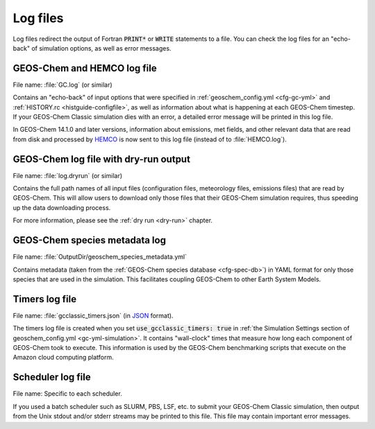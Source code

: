 .. _outfiles-logs:

#########
Log files
#########

Log files redirect the output of Fortran :code:`PRINT*` or
:code:`WRITE` statements to a file. You can check the log files for an
"echo-back" of simulation options, as well as error messages.

.. _outfiles-logs-gclog:

============================
GEOS-Chem and HEMCO log file
============================

File name: :file:`GC.log` (or similar)

Contains an "echo-back" of input options that were specified in
:ref:`geoschem_config.yml <cfg-gc-yml>` and :ref:`HISTORY.rc
<histguide-configfile>`, as well as information about what is
happening at each GEOS-Chem timestep.  If your GEOS-Chem Classic
simulation dies with an error, a detailed error message will be
printed in this log file.

In GEOS-Chem 14.1.0 and later versions, information about emissions,
met fields, and other relevant data that are read from disk and
processed by `HEMCO <https://hemco.readthedocs.io>`_ is now sent to
this log file (instead of to :file:`HEMCO.log`).

.. _outfiles-logs-dryrun:

======================================
GEOS-Chem log file with dry-run output
======================================

File name: :file:`log.dryrun` (or similar)

Contains the full path names of all input files (configuration files,
meteorology files, emissions files) that are read by GEOS-Chem. This
will allow users to download only those files that their GEOS-Chem
simulation requires, thus speeding up the data downloading
process.

For more information, please see the :ref:`dry run <dry-run>` chapter.

==============================
GEOS-Chem species metadata log
==============================

File name: :file:`OutputDir/geoschem_species_metadata.yml`

Contains metadata (taken from the  :ref:`GEOS-Chem species database
<cfg-spec-db>`) in YAML format for only those species that are used in
the simulation.  This facilitates coupling GEOS-Chem to other Earth
System Models.

.. _outfiles-logs-timers:

===============
Timers log file
===============

File name: :file:`gcclassic_timers.json` (in `JSON
<https://www.w3schools.com/js/js_json_intro.asp>`_ format).

The timers log file is created when you set :code:`use_gcclassic_timers:
true` in :ref:`the Simulation Settings section of geoschem_config.yml
<gc-yml-simulation>`. It contains "wall-clock" times that measure how
long each component of GEOS-Chem took to execute.  This information is
used by the GEOS-Chem benchmarking scripts that execute on the
Amazon cloud computing platform.

.. _outfiles-logs-sched:

==================
Scheduler log file
==================

File name: Specific to each scheduler.

If you used a batch scheduler such as SLURM, PBS, LSF, etc. to submit
your GEOS-Chem Classic simulation, then output from the Unix stdout
and/or stderr streams may be printed to this file. This file may contain
important error messages.
